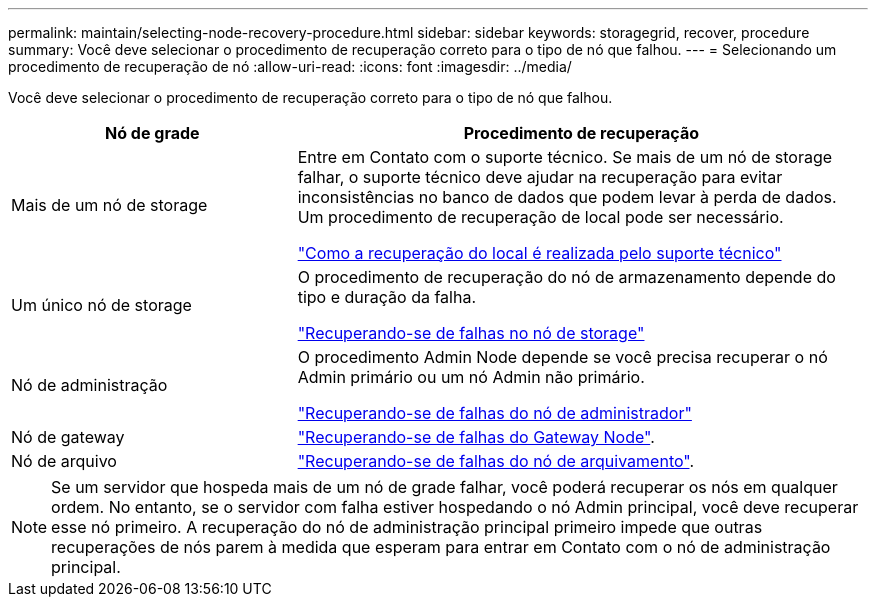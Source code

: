 ---
permalink: maintain/selecting-node-recovery-procedure.html 
sidebar: sidebar 
keywords: storagegrid, recover, procedure 
summary: Você deve selecionar o procedimento de recuperação correto para o tipo de nó que falhou. 
---
= Selecionando um procedimento de recuperação de nó
:allow-uri-read: 
:icons: font
:imagesdir: ../media/


[role="lead"]
Você deve selecionar o procedimento de recuperação correto para o tipo de nó que falhou.

[cols="1a,2a"]
|===
| Nó de grade | Procedimento de recuperação 


 a| 
Mais de um nó de storage
 a| 
Entre em Contato com o suporte técnico. Se mais de um nó de storage falhar, o suporte técnico deve ajudar na recuperação para evitar inconsistências no banco de dados que podem levar à perda de dados. Um procedimento de recuperação de local pode ser necessário.

link:how-site-recovery-is-performed-by-technical-support.html["Como a recuperação do local é realizada pelo suporte técnico"]



 a| 
Um único nó de storage
 a| 
O procedimento de recuperação do nó de armazenamento depende do tipo e duração da falha.

link:recovering-from-storage-node-failures.html["Recuperando-se de falhas no nó de storage"]



 a| 
Nó de administração
 a| 
O procedimento Admin Node depende se você precisa recuperar o nó Admin primário ou um nó Admin não primário.

link:recovering-from-admin-node-failures.html["Recuperando-se de falhas do nó de administrador"]



 a| 
Nó de gateway
 a| 
link:recovering-from-gateway-node-failures.html["Recuperando-se de falhas do Gateway Node"].



 a| 
Nó de arquivo
 a| 
link:recovering-from-archive-node-failures.html["Recuperando-se de falhas do nó de arquivamento"].

|===

NOTE: Se um servidor que hospeda mais de um nó de grade falhar, você poderá recuperar os nós em qualquer ordem. No entanto, se o servidor com falha estiver hospedando o nó Admin principal, você deve recuperar esse nó primeiro. A recuperação do nó de administração principal primeiro impede que outras recuperações de nós parem à medida que esperam para entrar em Contato com o nó de administração principal.

